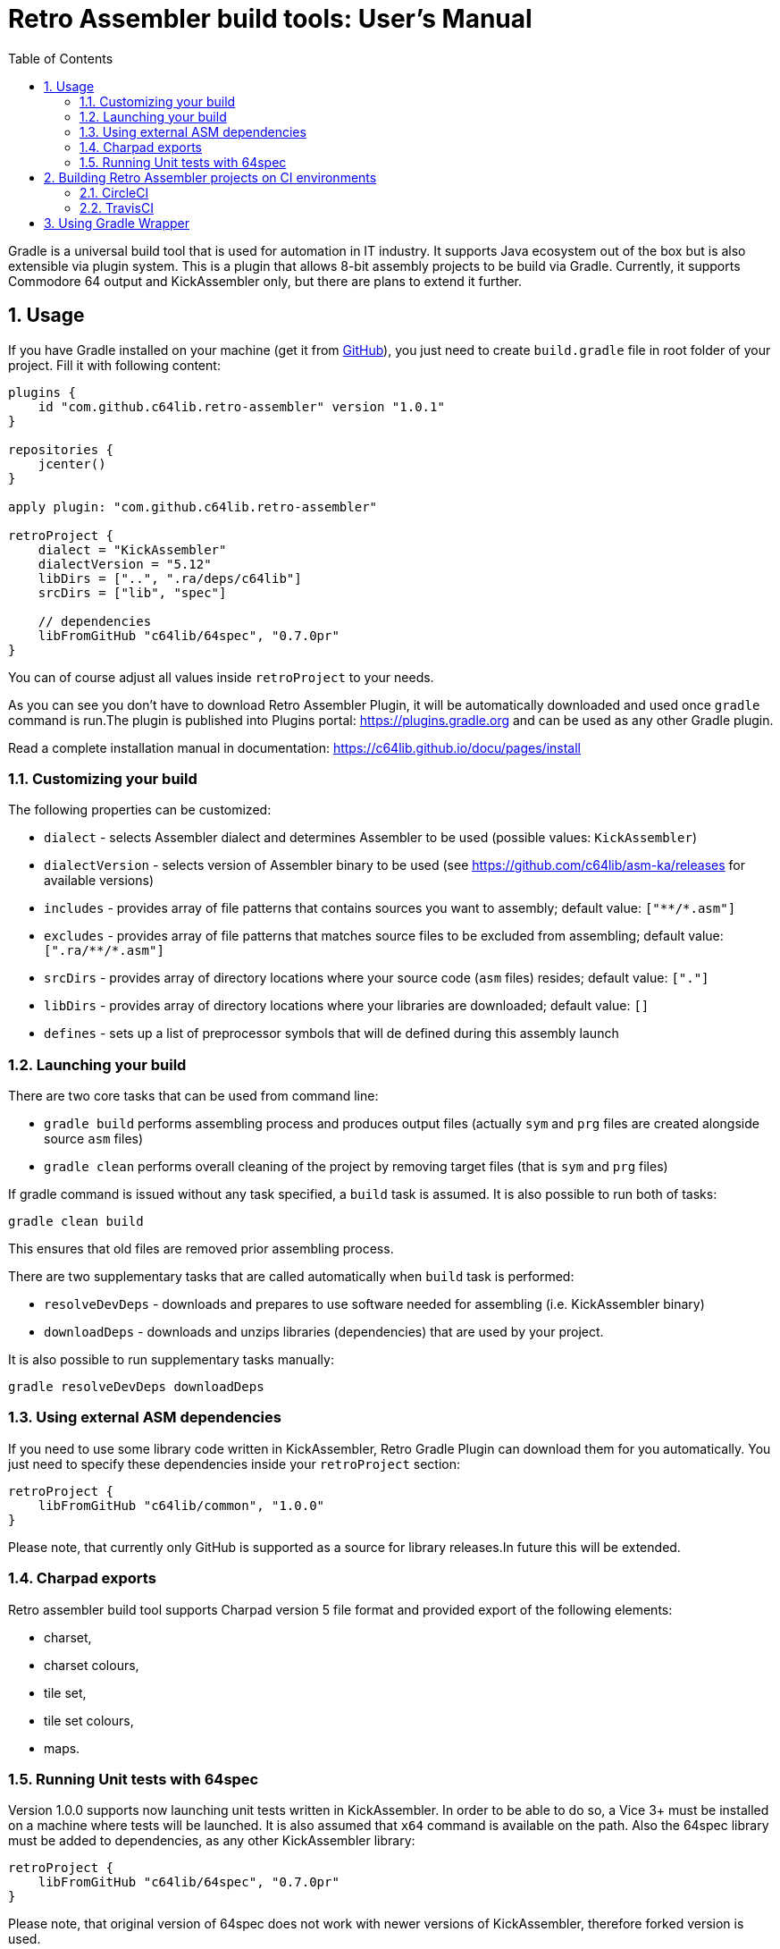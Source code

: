 = Retro Assembler build tools: User's Manual
:icons: font
:toc: left
:sectnums:
:stylesheet: clean.css
:source-highlighter: highlight.js
:highlightjs-languages: assembly,kotlin,groovy,bash,yaml

Gradle is a universal build tool that is used for automation in IT industry.
It supports Java ecosystem out of the box but is also extensible via plugin system.
This is a plugin that allows 8-bit assembly projects to be build via Gradle.
Currently, it supports Commodore 64 output and KickAssembler only, but there are plans to extend it further.

== Usage

If you have Gradle installed on your machine (get it from https://github.com/gradle/gradle/releases[GitHub]), you just need to create `build.gradle` file in root folder of your project.
Fill it with following content:

[source,groovy]
----
plugins {
    id "com.github.c64lib.retro-assembler" version "1.0.1"
}

repositories {
    jcenter()
}

apply plugin: "com.github.c64lib.retro-assembler"

retroProject {
    dialect = "KickAssembler"
    dialectVersion = "5.12"
    libDirs = ["..", ".ra/deps/c64lib"]
    srcDirs = ["lib", "spec"]

    // dependencies
    libFromGitHub "c64lib/64spec", "0.7.0pr"
}
----

You can of course adjust all values inside `retroProject` to your needs.

As you can see you don't have to download Retro Assembler Plugin, it will be automatically downloaded and used once `gradle` command is run.The plugin is published into Plugins portal: https://plugins.gradle.org/plugin/com.github.c64lib.retro-assembler[https://plugins.gradle.org] and can be used as any other Gradle plugin.

Read a complete installation manual in documentation: https://c64lib.github.io/docu/pages/install[]

=== Customizing your build
The following properties can be customized:

* `dialect` - selects Assembler dialect and determines Assembler to be used (possible values: `KickAssembler`)
* `dialectVersion` - selects version of Assembler binary to be used (see https://github.com/c64lib/asm-ka/releases for available versions)
* `includes` - provides array of file patterns that contains sources you want to assembly; default value: `["\**/*.asm"]`
* `excludes` - provides array of file patterns that matches source files to be excluded from assembling; default value: `[".ra/\**/*.asm"]`
* `srcDirs` - provides array of directory locations where your source code (`asm` files) resides; default value: `["."]`
* `libDirs` - provides array of directory locations where your libraries are downloaded; default value: `[]`
* `defines` - sets up a list of preprocessor symbols that will de defined during this assembly launch

=== Launching your build
There are two core tasks that can be used from command line:

* `gradle build` performs assembling process and produces output files (actually `sym` and `prg` files are created
alongside source `asm` files)
* `gradle clean` performs overall cleaning of the project by removing target files (that is `sym` and `prg` files)

If gradle command is issued without any task specified, a `build` task is assumed.
It is also possible to run both of tasks:

[source,bash]
----
gradle clean build
----

This ensures that old files are removed prior assembling process.

There are two supplementary tasks that are called automatically when `build` task is performed:

* `resolveDevDeps` - downloads and prepares to use software needed for assembling (i.e. KickAssembler binary)
* `downloadDeps`  - downloads and unzips libraries (dependencies) that are used by your project.

It is also possible to run supplementary tasks manually:

[source,bash]
----
gradle resolveDevDeps downloadDeps
----

=== Using external ASM dependencies
If you need to use some library code written in KickAssembler, Retro Gradle Plugin can download them for you automatically.
You just need to specify these dependencies inside your `retroProject` section:

[source,groovy]
----
retroProject {
    libFromGitHub "c64lib/common", "1.0.0"
}
----

Please note, that currently only GitHub is supported as a source for library releases.In future this will be extended.

=== Charpad exports

Retro assembler build tool supports Charpad version 5 file format and provided export of the following elements:

* charset,
* charset colours,
* tile set,
* tile set colours,
* maps.

=== Running Unit tests with 64spec
Version 1.0.0 supports now launching unit tests written in KickAssembler.
In order to be able to do so, a Vice 3+ must be installed on a machine where tests will be launched.
It is also assumed that `x64` command is available on the path.
Also the 64spec library must be added to dependencies, as any other KickAssembler library:

[source,groovy]
----
retroProject {
    libFromGitHub "c64lib/64spec", "0.7.0pr"
}
----

Please note, that original version of 64spec does not work with newer versions of KickAssembler, therefore forked version is used.

By default, Gradle Retro Assembler plugin detects whether there are any tests in your projects and if found it tries to launch them.
It is assumed that tests are located in `spec` directory of project's root (or its
subdirectories) and that they are included in files ended with `spec.asm`.
This default behavior can be customized by assigning new dir name and file masks in `build.gradle`:

[source,groovy]
----
retroProject {
    specDirs = ['tests']
    specIncludes = ['**/*.test.asm']
}
----

The following will reconfigure plugin to seek for tests in `tests` directory and execute each test ended with `test.asm`.

== Building Retro Assembler projects on CI environments
Gradle Retro Assembler Plugin can be used in CI builds launched in the Cloud.
As for now two environments are supported: CircleCI (recommended) and TravisCI.

=== CircleCI
If you keep your project on `github`, it is very easy then to configure https://circleci.com/[] as your CI (Continuous Integration) environment.
So, after each push to `GitHub`, a gradle build will be automatically launched there, and all your `asm` sources will be assembled with Kick Assembler.
If you have any 64spec tests, they will be also launched there using GUI-Less Vice and their results will influence your build results.

If you break your code or break your tests, you will be then notified what's wrong.
This will be all done automatically.
In result your development speed will be increased as there will be an external "guard" that looks after your code stability.

In order to be able to run your project on CircleCi, you have to add configuration file to your code repository.
The file is named `config.yml` and must be located in `.circleci` directory located right
in the root of your project.
As for now the file should look similar to the example below:

[source,yaml]
----
version: 2
jobs:
  build:
    branches:
      only:
        - master
        - develop
    docker:
      - image: maciejmalecki/c64libci:0.1.4

    working_directory: ~/repo

    environment:
      JVM_OPTS: -Xmx3200m
      TERM: dumb

    steps:
      - checkout
      - run: ./gradlew
----


You still can modify few things in this file:

* if you want other branches to be built too, add them to the `branches/only` list
* if you want to customize build options, i.e. skip tests, you have to modify last line of the file, i.e.: `- run ./gradlew -x test`

You have to ensure, that `gradlew` launcher has executable rights on Linux machines, otherwise `run` command will fail.

One thing you shouldn't modify is `docker/image` - the `maciejmalecki/c64libci:0.1.4` is a dedicated image based on Debian Buster that has Java 11 and Vice 3.x preinstalled and is needed to run both KickAssembler and 64spec tests.

=== TravisCI
As for now it is not possible to install Vice 3.x on TravisCI due to outdated Linux images, so that 64spec tests are not working there.
Remember to disable them with `-x` flag, i.e.:

[source,bash]
----
gradlew build -x test
----

In order to enable building on TravisCI, you have to provide configuration file in your repository.
The file is named `.travis.yml` and must be located in root of your project.
The file should have following content:

[source,yaml]
----
language: asm
sudo: false
script:
  - ./gradlew build -x test
notifications:
  email:
    on_success: change
    on_failure: change
----

Travis integrates well with GitHub and builds can be easily activated for each repository
hosted on GitHub.

You have to ensure, that `gradlew` launcher has executable rights on Linux machines, otherwise `run` command will fail.

== Using Gradle Wrapper
Gradle Wrapper is a recommended way to distribute sources of your projects.
When Gradle Wrapper is installed in your project, other people does not need to have Gradle installed locally.
Gradle Wrapper takes care on downloading appropriate Gradle version during build and then executing it using `build.gradle` file.
Actually only Java Environment (JDK) is necessary to build such projects.

With Gradle Wrapper build can be run using `gradlew` command:

[source,bash]
----
gradlew clean build
----

or

[source,bash]
----
./gradlew clean build
----

under linux-like OS.

Read how to install Gradle Wrapper in Gradle documentation: https://docs.gradle.org/current/userguide/gradle_wrapper.html[].
